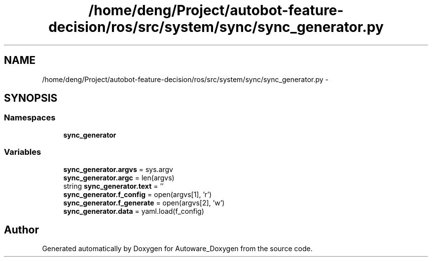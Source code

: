 .TH "/home/deng/Project/autobot-feature-decision/ros/src/system/sync/sync_generator.py" 3 "Fri May 22 2020" "Autoware_Doxygen" \" -*- nroff -*-
.ad l
.nh
.SH NAME
/home/deng/Project/autobot-feature-decision/ros/src/system/sync/sync_generator.py \- 
.SH SYNOPSIS
.br
.PP
.SS "Namespaces"

.in +1c
.ti -1c
.RI " \fBsync_generator\fP"
.br
.in -1c
.SS "Variables"

.in +1c
.ti -1c
.RI "\fBsync_generator\&.argvs\fP = sys\&.argv"
.br
.ti -1c
.RI "\fBsync_generator\&.argc\fP = len(argvs)"
.br
.ti -1c
.RI "string \fBsync_generator\&.text\fP = ''"
.br
.ti -1c
.RI "\fBsync_generator\&.f_config\fP = open(argvs[1], 'r')"
.br
.ti -1c
.RI "\fBsync_generator\&.f_generate\fP = open(argvs[2], 'w')"
.br
.ti -1c
.RI "\fBsync_generator\&.data\fP = yaml\&.load(f_config)"
.br
.in -1c
.SH "Author"
.PP 
Generated automatically by Doxygen for Autoware_Doxygen from the source code\&.
